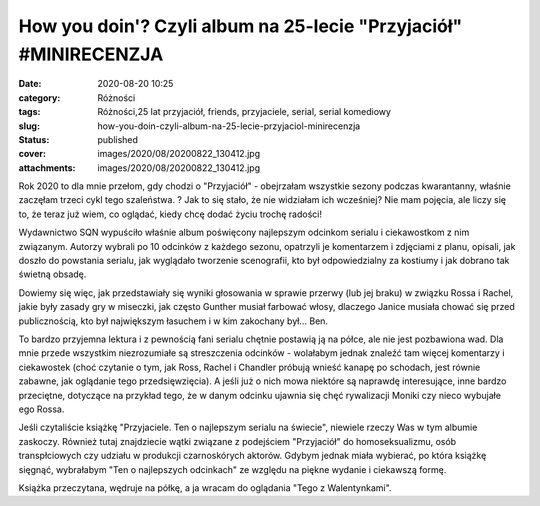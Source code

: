 How you doin'? Czyli album na 25-lecie "Przyjaciół" #MINIRECENZJA		
########################################################################
:date: 2020-08-20 10:25
:category: Różności
:tags: Różności,25 lat przyjaciół, friends, przyjaciele, serial, serial komediowy
:slug: how-you-doin-czyli-album-na-25-lecie-przyjaciol-minirecenzja
:status: published
:cover: images/2020/08/20200822_130412.jpg
:attachments: images/2020/08/20200822_130412.jpg

Rok 2020 to dla mnie przełom, gdy chodzi o "Przyjaciół" - obejrzałam wszystkie sezony podczas kwarantanny, właśnie zaczęłam trzeci cykl tego szaleństwa. ? Jak to się stało, że nie widziałam ich wcześniej? Nie mam pojęcia, ale liczy się to, że teraz już wiem, co oglądać, kiedy chcę dodać życiu trochę radości!

Wydawnictwo SQN wypuściło właśnie album poświęcony najlepszym odcinkom serialu i ciekawostkom z nim związanym. Autorzy wybrali po 10 odcinków z każdego sezonu, opatrzyli je komentarzem i zdjęciami z planu, opisali, jak doszło do powstania serialu, jak wyglądało tworzenie scenografii, kto był odpowiedzialny za kostiumy i jak dobrano tak świetną obsadę.

Dowiemy się więc, jak przedstawiały się wyniki głosowania w sprawie przerwy (lub jej braku) w związku Rossa i Rachel, jakie były zasady gry w miseczki, jak często Gunther musiał farbować włosy, dlaczego Janice musiała chować się przed publicznością, kto był największym łasuchem i w kim zakochany był... Ben.

To bardzo przyjemna lektura i z pewnością fani serialu chętnie postawią ją na półce, ale nie jest pozbawiona wad. Dla mnie przede wszystkim niezrozumiałe są streszczenia odcinków - wolałabym jednak znaleźć tam więcej komentarzy i ciekawostek (choć czytanie o tym, jak Ross, Rachel i Chandler próbują wnieść kanapę po schodach, jest równie zabawne, jak oglądanie tego przedsięwzięcia). A jeśli już o nich mowa niektóre są naprawdę interesujące, inne bardzo przeciętne, dotyczące na przykład tego, że w danym odcinku ujawnia się chęć rywalizacji Moniki czy nieco wybujałe ego Rossa.

Jeśli czytaliście książkę "Przyjaciele. Ten o najlepszym serialu na świecie", niewiele rzeczy Was w tym albumie zaskoczy. Również tutaj znajdziecie wątki związane z podejściem "Przyjaciół" do homoseksualizmu, osób transpłciowych czy udziału w produkcji czarnoskórych aktorów. Gdybym jednak miała wybierać, po która książkę sięgnąć, wybrałabym "Ten o najlepszych odcinkach" ze względu na piękne wydanie i ciekawszą formę.

Książka przeczytana, wędruje na półkę, a ja wracam do oglądania "Tego z Walentynkami".
